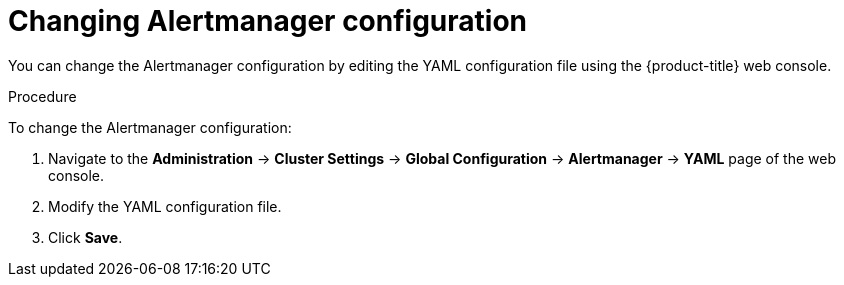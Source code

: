 // Module included in the following assemblies:
//
// * monitoring/cluster_monitoring/managing-cluster-alerts.adoc

[id="monitoring-changing-alertmanager-configuration_{context}"]
= Changing Alertmanager configuration

You can change the Alertmanager configuration by editing the YAML configuration file using the {product-title} web console.

.Procedure

To change the Alertmanager configuration:

. Navigate to the *Administration* -> *Cluster Settings* -> *Global Configuration* -> *Alertmanager* -> *YAML* page of the web console.
. Modify the YAML configuration file.
. Click *Save*.
